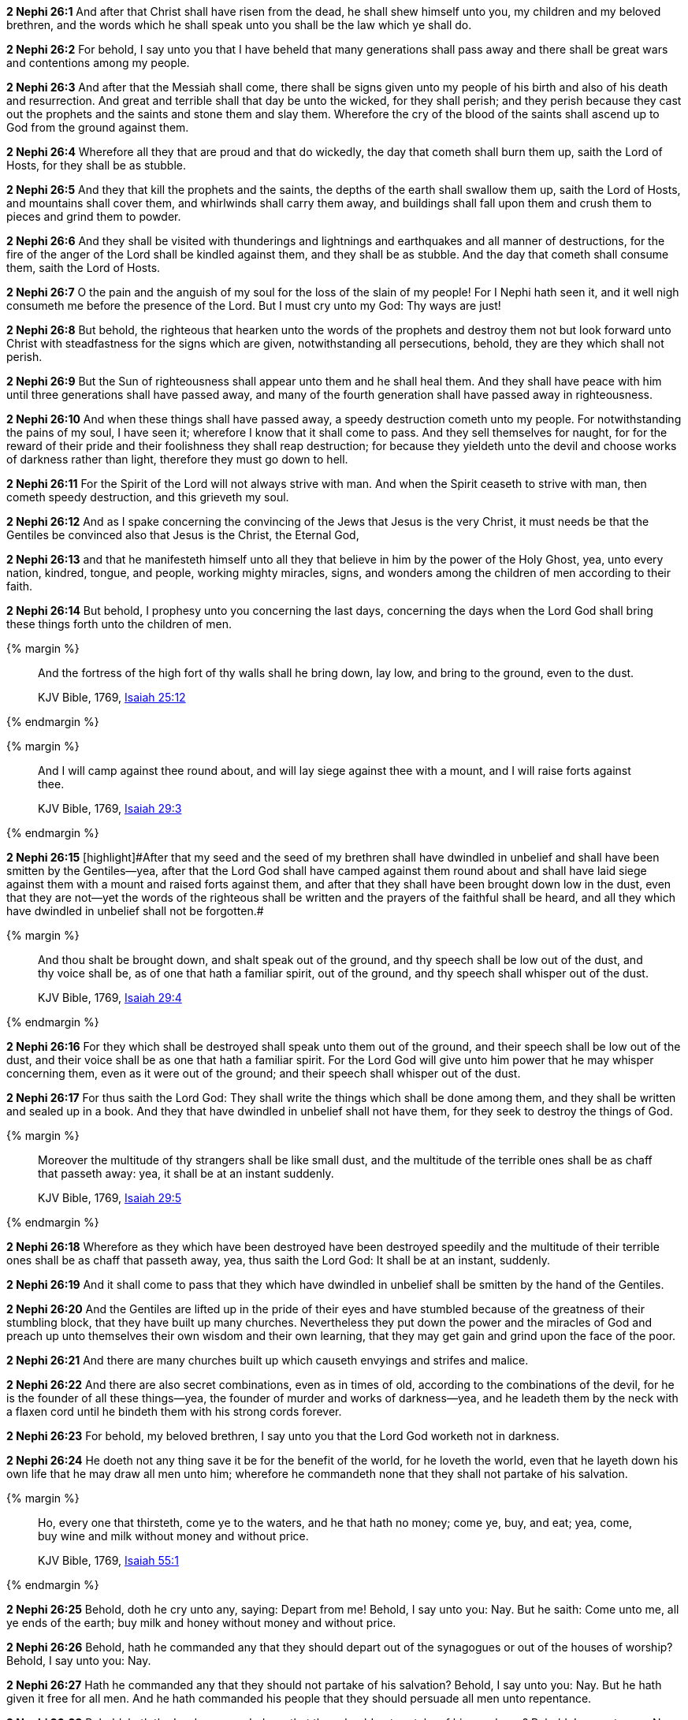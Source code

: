 *2 Nephi 26:1* And after that Christ shall have risen from the dead, he shall shew himself unto you, my children and my beloved brethren, and the words which he shall speak unto you shall be the law which ye shall do.

*2 Nephi 26:2* For behold, I say unto you that I have beheld that many generations shall pass away and there shall be great wars and contentions among my people.

*2 Nephi 26:3* And after that the Messiah shall come, there shall be signs given unto my people of his birth and also of his death and resurrection. And great and terrible shall that day be unto the wicked, for they shall perish; and they perish because they cast out the prophets and the saints and stone them and slay them. Wherefore the cry of the blood of the saints shall ascend up to God from the ground against them.

*2 Nephi 26:4* Wherefore all they that are proud and that do wickedly, the day that cometh shall burn them up, saith the Lord of Hosts, for they shall be as stubble.

*2 Nephi 26:5* And they that kill the prophets and the saints, the depths of the earth shall swallow them up, saith the Lord of Hosts, and mountains shall cover them, and whirlwinds shall carry them away, and buildings shall fall upon them and crush them to pieces and grind them to powder.

*2 Nephi 26:6* And they shall be visited with thunderings and lightnings and earthquakes and all manner of destructions, for the fire of the anger of the Lord shall be kindled against them, and they shall be as stubble. And the day that cometh shall consume them, saith the Lord of Hosts.

*2 Nephi 26:7* O the pain and the anguish of my soul for the loss of the slain of my people! For I Nephi hath seen it, and it well nigh consumeth me before the presence of the Lord. But I must cry unto my God: Thy ways are just!

*2 Nephi 26:8* But behold, the righteous that hearken unto the words of the prophets and destroy them not but look forward unto Christ with steadfastness for the signs which are given, notwithstanding all persecutions, behold, they are they which shall not perish.

*2 Nephi 26:9* But the Sun of righteousness shall appear unto them and he shall heal them. And they shall have peace with him until three generations shall have passed away, and many of the fourth generation shall have passed away in righteousness.

*2 Nephi 26:10* And when these things shall have passed away, a speedy destruction cometh unto my people. For notwithstanding the pains of my soul, I have seen it; wherefore I know that it shall come to pass. And they sell themselves for naught, for for the reward of their pride and their foolishness they shall reap destruction; for because they yieldeth unto the devil and choose works of darkness rather than light, therefore they must go down to hell.

*2 Nephi 26:11* For the Spirit of the Lord will not always strive with man. And when the Spirit ceaseth to strive with man, then cometh speedy destruction, and this grieveth my soul.

*2 Nephi 26:12* And as I spake concerning the convincing of the Jews that Jesus is the very Christ, it must needs be that the Gentiles be convinced also that Jesus is the Christ, the Eternal God,

*2 Nephi 26:13* and that he manifesteth himself unto all they that believe in him by the power of the Holy Ghost, yea, unto every nation, kindred, tongue, and people, working mighty miracles, signs, and wonders among the children of men according to their faith.

*2 Nephi 26:14* But behold, I prophesy unto you concerning the last days, concerning the days when the Lord God shall bring these things forth unto the children of men.

{% margin %}
____
And the fortress of the high fort of thy walls shall he bring down, lay low, and bring to the ground, even to the dust.

KJV Bible, 1769, http://www.kingjamesbibleonline.org/Isaiah-Chapter-25/[Isaiah 25:12]
____
{% endmargin %}


{% margin %}
____
And I will camp against thee round about, and will lay siege against thee with a mount, and I will raise forts against thee.

KJV Bible, 1769, http://www.kingjamesbibleonline.org/Isaiah-Chapter-29/[Isaiah 29:3]
____
{% endmargin %}


*2 Nephi 26:15* [highlight]#[highlight]#After that my seed and the seed of my brethren shall have dwindled in unbelief and shall have been smitten by the Gentiles--yea, after that the Lord God shall have camped against them round about and shall have laid siege against them with a mount and raised forts against them, and after that they shall have been brought down low in the dust, even that they are not--yet the words of the righteous shall be written and the prayers of the faithful shall be heard, and all they which have dwindled in unbelief shall not be forgotten.##

{% margin %}
____
And thou shalt be brought down, and shalt speak out of the ground, and thy speech shall be low out of the dust, and thy voice shall be, as of one that hath a familiar spirit, out of the ground, and thy speech shall whisper out of the dust.

KJV Bible, 1769, http://www.kingjamesbibleonline.org/Isaiah-Chapter-29/[Isaiah 29:4]
____
{% endmargin %}


*2 Nephi 26:16* [highlight]#For they which shall be destroyed shall speak unto them out of the ground, and their speech shall be low out of the dust, and their voice shall be as one that hath a familiar spirit. For the Lord God will give unto him power that he may whisper concerning them, even as it were out of the ground; and their speech shall whisper out of the dust.#

*2 Nephi 26:17* For thus saith the Lord God: They shall write the things which shall be done among them, and they shall be written and sealed up in a book. And they that have dwindled in unbelief shall not have them, for they seek to destroy the things of God.

{% margin %}
____
Moreover the multitude of thy strangers shall be like small dust, and the multitude of the terrible ones shall be as chaff that passeth away: yea, it shall be at an instant suddenly.

KJV Bible, 1769, http://www.kingjamesbibleonline.org/Isaiah-Chapter-29/[Isaiah 29:5]
____
{% endmargin %}


*2 Nephi 26:18* [highlight]#Wherefore as they which have been destroyed have been destroyed speedily and the multitude of their terrible ones shall be as chaff that passeth away, yea, thus saith the Lord God: It shall be at an instant, suddenly.#

*2 Nephi 26:19* And it shall come to pass that they which have dwindled in unbelief shall be smitten by the hand of the Gentiles.

*2 Nephi 26:20* And the Gentiles are lifted up in the pride of their eyes and have stumbled because of the greatness of their stumbling block, that they have built up many churches. Nevertheless they put down the power and the miracles of God and preach up unto themselves their own wisdom and their own learning, that they may get gain and grind upon the face of the poor.

*2 Nephi 26:21* And there are many churches built up which causeth envyings and strifes and malice.

*2 Nephi 26:22* And there are also secret combinations, even as in times of old, according to the combinations of the devil, for he is the founder of all these things--yea, the founder of murder and works of darkness--yea, and he leadeth them by the neck with a flaxen cord until he bindeth them with his strong cords forever.

*2 Nephi 26:23* For behold, my beloved brethren, I say unto you that the Lord God worketh not in darkness.

*2 Nephi 26:24* He doeth not any thing save it be for the benefit of the world, for he loveth the world, even that he layeth down his own life that he may draw all men unto him; wherefore he commandeth none that they shall not partake of his salvation.

{% margin %}
____
Ho, every one that thirsteth, come ye to the waters, and he that hath no money; come ye, buy, and eat; yea, come, buy wine and milk without money and without price.

KJV Bible, 1769, http://www.kingjamesbibleonline.org/Isaiah-Chapter-55/[Isaiah 55:1]
____
{% endmargin %}


*2 Nephi 26:25* [highlight]#Behold, doth he cry unto any, saying: Depart from me! Behold, I say unto you: Nay. But he saith: Come unto me, all ye ends of the earth; buy milk and honey without money and without price.#

*2 Nephi 26:26* Behold, hath he commanded any that they should depart out of the synagogues or out of the houses of worship? Behold, I say unto you: Nay.

*2 Nephi 26:27* Hath he commanded any that they should not partake of his salvation? Behold, I say unto you: Nay. But he hath given it free for all men. And he hath commanded his people that they should persuade all men unto repentance.

*2 Nephi 26:28* Behold, hath the Lord commanded any that they should not partake of his goodness? Behold, I say unto you: Nay. But all men are privileged the one like unto the other, and none are forbidden.

*2 Nephi 26:29* He commandeth that there shall be no priestcrafts. For behold, priestcrafts are that men preach and set themselves up for a light unto the world, that they may get gain and praise of the world, but they seek not the welfare of Zion.

*2 Nephi 26:30* Behold, the Lord hath forbidden this thing. Wherefore the Lord God hath given a commandment that all men should have charity, which charity is love. And except they should have charity, they were nothing. Wherefore if they should have charity, they would not suffer the laborer in Zion to perish.

*2 Nephi 26:31* But the laborer in Zion shall labor for Zion; for if they labor for money, they shall perish.

*2 Nephi 26:32* And again the Lord God hath commanded that men should not murder, that they should not lie, that they should not steal, that they should not take the name of the Lord their God in vain, that they should not envy, that they should not have malice, that they should not contend one with another, that they should not commit whoredoms, and that they should not do none of these things. For whoso doeth them shall perish,

*2 Nephi 26:33* for none of these iniquities come of the Lord. For he doeth that which is good among the children of men. And he doeth nothing save it be plain unto the children of men. And he inviteth them all to come unto him and partake of his goodness. And he denieth none that come unto him, black and white, bond and free, male and female; and he remembereth the heathen. And all are alike unto God, both Jew and Gentile.

